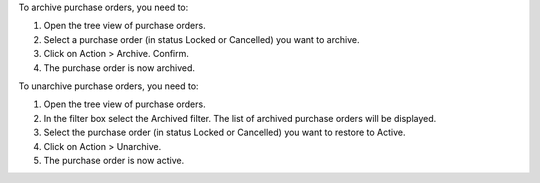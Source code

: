 To archive purchase orders, you need to:

#. Open the tree view of purchase orders.
#. Select a purchase order (in status Locked or Cancelled) you want to archive.
#. Click on Action > Archive. Confirm.
#. The purchase order is now archived.

To unarchive purchase orders, you need to:

#. Open the tree view of purchase orders.
#. In the filter box select the Archived filter. The list of archived purchase orders will be displayed.
#. Select the purchase order (in status Locked or Cancelled) you want to restore to Active.
#. Click on Action > Unarchive.
#. The purchase order is now active.
